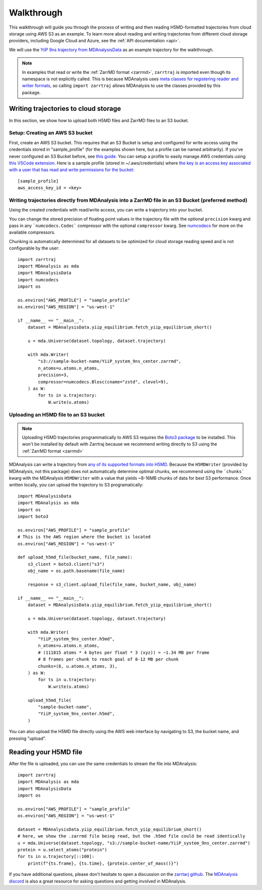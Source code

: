 .. _walkthrough:

Walkthrough
===========

This walkthrough will guide you through the process of writing and then reading H5MD-formatted trajectories from cloud storage using 
AWS S3 as an example. To learn more about reading and writing trajectories from different cloud storage providers, 
including Google Cloud and Azure, see the :ref:`API documentation <api>`.

We will use the `YiiP 9ns trajectory from MDAnalysisData <https://www.mdanalysis.org/MDAnalysisData/yiip_equilibrium.html>`_
as an example trajectory for the walkthrough.

.. note:: 
    In examples that read or write the :ref:`ZarrMD format <zarrmd>`, ``zarrtraj`` is imported even though 
    its namespace is not explicitly called. This is because MDAnalysis uses `meta classes for registering reader and writer formats <https://github.com/MDAnalysis/mdanalysis/blob/d412c9a9a56312c1bd4e33e6dd3afc4cec7783ca/package/MDAnalysis/coordinates/base.py>`_,
    so calling ``import zarrtraj`` allows MDAnalysis to use the classes provided by this package.

Writing trajectories to cloud storage
^^^^^^^^^^^^^^^^^^^^^^^^^^^^^^^^^^^^^

In this section, we show how to upload both H5MD files and ZarrMD files to an S3 bucket.

Setup: Creating an AWS S3 bucket
################################

First, create an AWS S3 bucket. This requires that an S3 Bucket is setup and configured for 
write access using the credentials stored in "sample_profile" (for the examples shown here, but a profile can be named arbitrarily). 
If you've never configured an S3 Bucket before, see
`this guide <https://docs.aws.amazon.com/AmazonS3/latest/userguide/creating-bucket.html>`_. You can setup a profile to easily manage AWS
credentials using `this VSCode extension <https://marketplace.visualstudio.com/items?itemName=AmazonWebServices.aws-toolkit-vscode>`_.
Here is a sample profile (stored in ~/.aws/credentials) where 
`the key is an access key associated with a user that has read and write permissions for the bucket 
<https://stackoverflow.com/questions/50802319/create-a-single-iam-user-to-access-only-specific-s3-bucket>`_::

    [sample_profile]
    aws_access_key_id = <key>


Writing trajectories directly from MDAnalysis into a ZarrMD file in an S3 Bucket (preferred method)
####################################################################################################

Using the created credentials with read/write access, you can write a trajectory
into your bucket.

You can change the stored precision of floating point values in the trajectory file with the optional
``precision`` kwarg and pass in any ```numcodecs.Codec``` compressor with the optional
``compressor`` kwarg. See `numcodecs <https://numcodecs.readthedocs.io/en/stable/>`_
for more on the available compressors.

Chunking is automatically determined for all datasets to be optimized for
cloud storage reading speed and is not configurable by the user::

    import zarrtraj
    import MDAnalysis as mda
    import MDAnalysisData
    import numcodecs
    import os

    os.environ["AWS_PROFILE"] = "sample_profile"
    os.environ["AWS_REGION"] = "us-west-1"

    if __name__ == "__main__":
        dataset = MDAnalysisData.yiip_equilibrium.fetch_yiip_equilibrium_short()

        u = mda.Universe(dataset.topology, dataset.trajectory)

        with mda.Writer(
            "s3://sample-bucket-name/YiiP_system_9ns_center.zarrmd",
            n_atoms=u.atoms.n_atoms,
            precision=3,
            compressor=numcodecs.Blosc(cname="zstd", clevel=9),
        ) as W:
            for ts in u.trajectory:
                W.write(u.atoms)


Uploading an H5MD file to an S3 bucket
######################################

.. note:: 
    Uploading H5MD trajectories programmatically to AWS S3 requires the `Boto3 package <https://github.com/boto/boto3>`_ to be installed.
    This won't be installed by default with Zarrtraj because we recommend writing directly to S3 using the  :ref:`ZarrMD format <zarrmd>`

MDAnalysis can write a trajectory from
`any of its supported formats into H5MD <https://docs.mdanalysis.org/stable/documentation_pages/coordinates/H5MD.html>`_. 
Because the ``H5MDWriter`` (provided by MDAnalysis, not this package) does not automatically determine optimal chunks, we 
recommend using the ```chunks``` kwarg with the MDAnalysis ``H5MDWriter`` with a value that yields ~8-16MB chunks of data for best S3 performance.
Once written locally, you can upload the trajectory to S3 programatically::

    import MDAnalysisData
    import MDAnalysis as mda
    import os
    import boto3

    os.environ["AWS_PROFILE"] = "sample_profile"
    # This is the AWS region where the bucket is located
    os.environ["AWS_REGION"] = "us-west-1"

    def upload_h5md_file(bucket_name, file_name):
        s3_client = boto3.client("s3")
        obj_name = os.path.basename(file_name)

        response = s3_client.upload_file(file_name, bucket_name, obj_name)

    if __name__ == "__main__":
        dataset = MDAnalysisData.yiip_equilibrium.fetch_yiip_equilibrium_short()

        u = mda.Universe(dataset.topology, dataset.trajectory)

        with mda.Writer(
            "YiiP_system_9ns_center.h5md",
            n_atoms=u.atoms.n_atoms,
            # (111815 atoms * 4 bytes per float * 3 (xyz)) = ~1.34 MB per frame
            # 8 frames per chunk to reach goal of 8-12 MB per chunk
            chunks=(8, u.atoms.n_atoms, 3),
        ) as W:
            for ts in u.trajectory:
                W.write(u.atoms)

        upload_h5md_file(
            "sample-bucket-name",
            "YiiP_system_9ns_center.h5md",
        )

You can also upload the H5MD file directly using the AWS web interface by navigating to S3, the bucket name, and pressing
"upload".

Reading your H5MD file
^^^^^^^^^^^^^^^^^^^^^^

After the file is uploaded, you can use the same credentials to stream the file into MDAnalysis::

    import zarrtraj
    import MDAnalysis as mda
    import MDAnalysisData
    import os

    os.environ["AWS_PROFILE"] = "sample_profile"
    os.environ["AWS_REGION"] = "us-west-1"

    dataset = MDAnalysisData.yiip_equilibrium.fetch_yiip_equilibrium_short()
    # here, we show the .zarrmd file being read, but the .h5md file could be read identically
    u = mda.Universe(dataset.topology, "s3://sample-bucket-name/YiiP_system_9ns_center.zarrmd")
    protein = u.select_atoms("protein")
    for ts in u.trajectory[::100]:
        print(f"{ts.frame}, {ts.time}, {protein.center_of_mass()}")
        

If you have additional questions, please don't hesitate to open a discussion on the `zarrtarj github <https://github.com/Becksteinlab/zarrtraj>`_.
The `MDAnalysis discord <https://discord.com/channels/807348386012987462/>`_ is also a 
great resource for asking questions and getting involved in MDAnalysis.